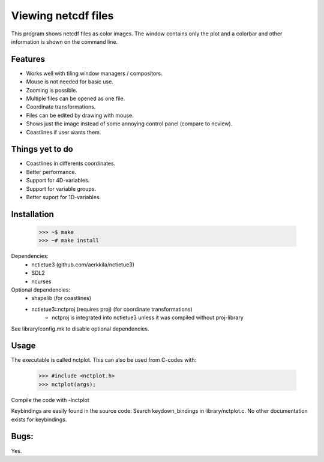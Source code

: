 ====================
Viewing netcdf files
====================

This program shows netcdf files as color images.
The window contains only the plot and a colorbar
and other information is shown on the command line.

Features
--------
* Works well with tiling window managers / compositors.
* Mouse is not needed for basic use.
* Zooming is possible.
* Multiple files can be opened as one file.
* Coordinate transformations.
* Files can be edited by drawing with mouse.
* Shows just the image instead of some annoying control panel (compare to ncview).
* Coastlines if user wants them.

Things yet to do
----------------
* Coastlines in differents coordinates.
* Better performance.
* Support for 4D-variables.
* Support for variable groups.
* Better suport for 1D-variables.

Installation
------------
    >>> ~$ make
    >>> ~# make install

Dependencies:
    * nctietue3 (github.com/aerkkila/nctietue3)
    * SDL2
    * ncurses

Optional dependencies:
    * shapelib (for coastlines)
    * nctietue3::nctproj (requires proj) (for coordinate transformations)
        - nctproj is integrated into nctietue3 unless it was compiled without proj-library

See library/config.mk to disable optional dependencies.

Usage
-----
The executable is called nctplot.
This can also be used from C-codes with:
    >>> #include <nctplot.h>
    >>> nctplot(args);
Compile the code with -lnctplot

Keybindings are easily found in the source code:
Search keydown_bindings in library/nctplot.c.
No other documentation exists for keybindings.

Bugs:
-----
Yes.
